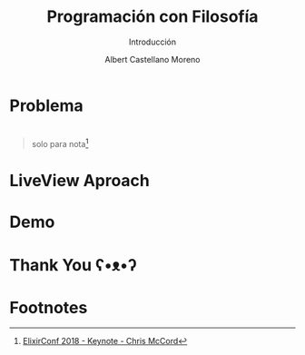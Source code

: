 * Slide Options                           :noexport:
# ======= Appear in cover-slide ====================
#+TITLE: Programación con Filosofía
#+SUBTITLE: Introducción
#+COMPANY: Nueva Acropolis Huaraz
#+AUTHOR: Albert Castellano Moreno
#+EMAIL: acastemoreno@gmail.com

# ======= Appear in thank-you-slide ================
#+GITHUB: http://github.com/acastemoreno

# ======= Appear under each slide ==================
#+FAVICON: images/na.png
#+ICON: images/na.png
#+HASHTAG: #Codeable #liveview #phoenixframework #phoenix

# ======= Google Analytics =========================
#+ANALYTICS: ----

# ======= Org settings =========================
#+EXCLUDE_TAGS: noexport
#+OPTIONS: toc:nil num:nil ^:nil
#+LANGUAGE: es
#+HTML_HEAD: <link rel="stylesheet" type="text/css" href="theme/css/custom.css" />

* 
  :PROPERTIES:
  :FILL:     images/rainbown.gif
  :TITLE:    white
  :SLIDE:    white contain-image
  :END:

* Problema
  :PROPERTIES:
  :SLIDE:    segue dark quote
  :ASIDE:    right bottom
  :ARTICLE:  flexbox vleft auto-fadein
  :END:

* 
  :PROPERTIES:
  :FILL:     images/js_insane.png
  :TITLE:    white
  :SLIDE:    white contain-image
  :END:

#+ATTR_HTML: :class note
#+BEGIN_QUOTE
solo para nota[fn:1]
#+END_QUOTE

* 
  :PROPERTIES:
  :FILL:     images/ajax.png
  :TITLE:    white
  :SLIDE:    white contain-image
  :END:

* 
  :PROPERTIES:
  :FILL:     images/channels.png
  :TITLE:    white
  :SLIDE:    white contain-image
  :END:

* LiveView Aproach
  :PROPERTIES:
  :SLIDE:    segue dark quote
  :ASIDE:    right bottom
  :ARTICLE:  flexbox vleft auto-fadein
  :END:

* 
  :PROPERTIES:
  :FILL:     images/liveview.png
  :TITLE:    white
  :SLIDE:    white contain-image
  :END:
  
* 
  :PROPERTIES:
  :FILL:     images/liveview2.png
  :TITLE:    white
  :SLIDE:    white contain-image
  :END:
  
* Demo
  :PROPERTIES:
  :SLIDE:    segue dark quote
  :ASIDE:    right bottom
  :ARTICLE:  flexbox vleft auto-fadein
  :END:

* Thank You ʕ•ᴥ•ʔ
:PROPERTIES:
:SLIDE: thank-you-slide segue
:ASIDE: right
:ARTICLE: flexbox vleft auto-fadein
:END:

* Footnotes
[fn:1] [[https://www.youtube.com/watch?v=Z2DU0qLfPIY&feature=youtu.be&t=1080][ElixirConf 2018 - Keynote - Chris McCord]]